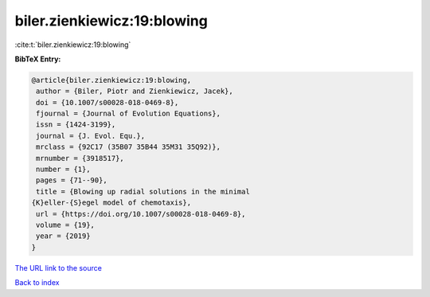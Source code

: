 biler.zienkiewicz:19:blowing
============================

:cite:t:`biler.zienkiewicz:19:blowing`

**BibTeX Entry:**

.. code-block:: bibtex

   @article{biler.zienkiewicz:19:blowing,
    author = {Biler, Piotr and Zienkiewicz, Jacek},
    doi = {10.1007/s00028-018-0469-8},
    fjournal = {Journal of Evolution Equations},
    issn = {1424-3199},
    journal = {J. Evol. Equ.},
    mrclass = {92C17 (35B07 35B44 35M31 35Q92)},
    mrnumber = {3918517},
    number = {1},
    pages = {71--90},
    title = {Blowing up radial solutions in the minimal
   {K}eller-{S}egel model of chemotaxis},
    url = {https://doi.org/10.1007/s00028-018-0469-8},
    volume = {19},
    year = {2019}
   }
`The URL link to the source <ttps://doi.org/10.1007/s00028-018-0469-8}>`_


`Back to index <../By-Cite-Keys.html>`_
